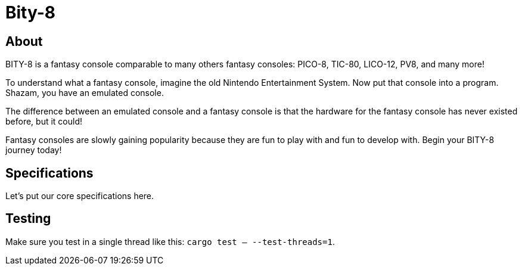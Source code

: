 = Bity-8

== About
BITY-8 is a fantasy console comparable to many others fantasy consoles: PICO-8,
TIC-80, LICO-12, PV8, and many more!

To understand what a fantasy console, imagine the old Nintendo Entertainment
System. Now put that console into a program. Shazam, you have an emulated
console.

The difference between an emulated console and a fantasy console is that the
hardware for the fantasy console has never existed before, but it could!

Fantasy consoles are slowly gaining popularity because they are fun to play
with and fun to develop with. Begin your BITY-8 journey today!

== Specifications
Let's put our core specifications here.

== Testing
Make sure you test in a single thread like this:
`cargo test -- --test-threads=1`.

